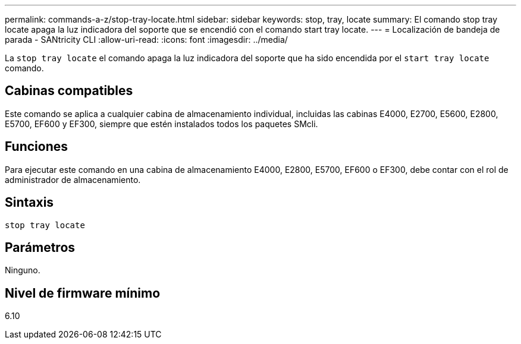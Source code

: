---
permalink: commands-a-z/stop-tray-locate.html 
sidebar: sidebar 
keywords: stop, tray, locate 
summary: El comando stop tray locate apaga la luz indicadora del soporte que se encendió con el comando start tray locate. 
---
= Localización de bandeja de parada - SANtricity CLI
:allow-uri-read: 
:icons: font
:imagesdir: ../media/


[role="lead"]
La `stop tray locate` el comando apaga la luz indicadora del soporte que ha sido encendida por el `start tray locate` comando.



== Cabinas compatibles

Este comando se aplica a cualquier cabina de almacenamiento individual, incluidas las cabinas E4000, E2700, E5600, E2800, E5700, EF600 y EF300, siempre que estén instalados todos los paquetes SMcli.



== Funciones

Para ejecutar este comando en una cabina de almacenamiento E4000, E2800, E5700, EF600 o EF300, debe contar con el rol de administrador de almacenamiento.



== Sintaxis

[source, cli]
----
stop tray locate
----


== Parámetros

Ninguno.



== Nivel de firmware mínimo

6.10
